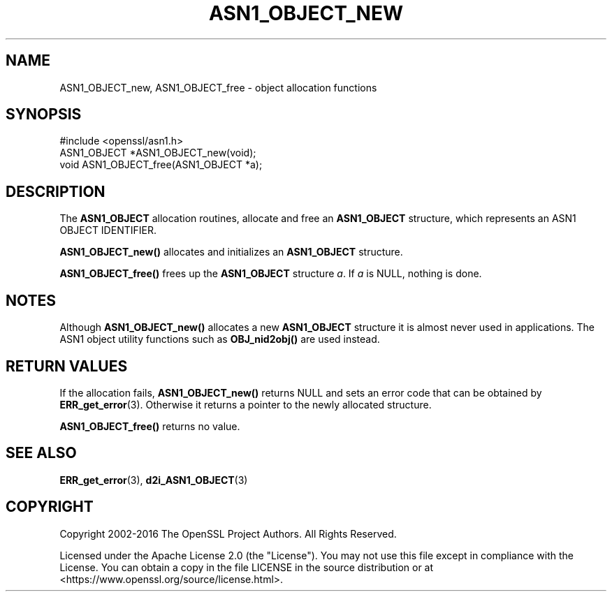 .\" -*- mode: troff; coding: utf-8 -*-
.\" Automatically generated by Pod::Man 5.0102 (Pod::Simple 3.45)
.\"
.\" Standard preamble:
.\" ========================================================================
.de Sp \" Vertical space (when we can't use .PP)
.if t .sp .5v
.if n .sp
..
.de Vb \" Begin verbatim text
.ft CW
.nf
.ne \\$1
..
.de Ve \" End verbatim text
.ft R
.fi
..
.\" \*(C` and \*(C' are quotes in nroff, nothing in troff, for use with C<>.
.ie n \{\
.    ds C` ""
.    ds C' ""
'br\}
.el\{\
.    ds C`
.    ds C'
'br\}
.\"
.\" Escape single quotes in literal strings from groff's Unicode transform.
.ie \n(.g .ds Aq \(aq
.el       .ds Aq '
.\"
.\" If the F register is >0, we'll generate index entries on stderr for
.\" titles (.TH), headers (.SH), subsections (.SS), items (.Ip), and index
.\" entries marked with X<> in POD.  Of course, you'll have to process the
.\" output yourself in some meaningful fashion.
.\"
.\" Avoid warning from groff about undefined register 'F'.
.de IX
..
.nr rF 0
.if \n(.g .if rF .nr rF 1
.if (\n(rF:(\n(.g==0)) \{\
.    if \nF \{\
.        de IX
.        tm Index:\\$1\t\\n%\t"\\$2"
..
.        if !\nF==2 \{\
.            nr % 0
.            nr F 2
.        \}
.    \}
.\}
.rr rF
.\" ========================================================================
.\"
.IX Title "ASN1_OBJECT_NEW 3ossl"
.TH ASN1_OBJECT_NEW 3ossl 2025-07-01 3.5.1 OpenSSL
.\" For nroff, turn off justification.  Always turn off hyphenation; it makes
.\" way too many mistakes in technical documents.
.if n .ad l
.nh
.SH NAME
ASN1_OBJECT_new, ASN1_OBJECT_free \- object allocation functions
.SH SYNOPSIS
.IX Header "SYNOPSIS"
.Vb 1
\& #include <openssl/asn1.h>
\&
\& ASN1_OBJECT *ASN1_OBJECT_new(void);
\& void ASN1_OBJECT_free(ASN1_OBJECT *a);
.Ve
.SH DESCRIPTION
.IX Header "DESCRIPTION"
The \fBASN1_OBJECT\fR allocation routines, allocate and free an
\&\fBASN1_OBJECT\fR structure, which represents an ASN1 OBJECT IDENTIFIER.
.PP
\&\fBASN1_OBJECT_new()\fR allocates and initializes an \fBASN1_OBJECT\fR structure.
.PP
\&\fBASN1_OBJECT_free()\fR frees up the \fBASN1_OBJECT\fR structure \fIa\fR.
If \fIa\fR is NULL, nothing is done.
.SH NOTES
.IX Header "NOTES"
Although \fBASN1_OBJECT_new()\fR allocates a new \fBASN1_OBJECT\fR structure it
is almost never used in applications. The ASN1 object utility functions
such as \fBOBJ_nid2obj()\fR are used instead.
.SH "RETURN VALUES"
.IX Header "RETURN VALUES"
If the allocation fails, \fBASN1_OBJECT_new()\fR returns NULL and sets an error
code that can be obtained by \fBERR_get_error\fR\|(3).
Otherwise it returns a pointer to the newly allocated structure.
.PP
\&\fBASN1_OBJECT_free()\fR returns no value.
.SH "SEE ALSO"
.IX Header "SEE ALSO"
\&\fBERR_get_error\fR\|(3), \fBd2i_ASN1_OBJECT\fR\|(3)
.SH COPYRIGHT
.IX Header "COPYRIGHT"
Copyright 2002\-2016 The OpenSSL Project Authors. All Rights Reserved.
.PP
Licensed under the Apache License 2.0 (the "License").  You may not use
this file except in compliance with the License.  You can obtain a copy
in the file LICENSE in the source distribution or at
<https://www.openssl.org/source/license.html>.
